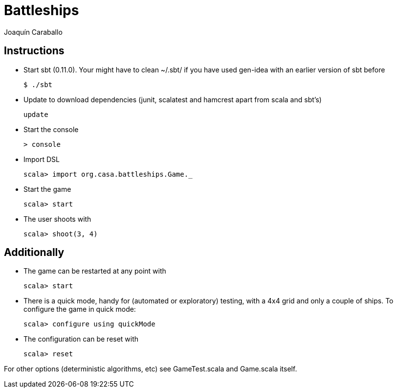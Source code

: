 Battleships
==========
Joaquín Caraballo

Instructions
------------
* Start sbt (0.11.0). Your might have to clean ~/.sbt/ if you have used gen-idea with an earlier version of sbt before

    $ ./sbt

* Update to download dependencies (junit, scalatest and hamcrest apart from scala and sbt's)

    update

* Start the console

    > console

* Import DSL

    scala> import org.casa.battleships.Game._

* Start the game

    scala> start

* The user shoots with

    scala> shoot(3, 4)


Additionally
------------

* The game can be restarted at any point with

    scala> start

* There is a quick mode, handy for (automated or exploratory) testing, with a 4x4 grid and only a couple of ships. To configure the game in quick mode:

    scala> configure using quickMode

* The configuration can be reset with

    scala> reset

For other options (deterministic algorithms, etc) see GameTest.scala and Game.scala itself.
